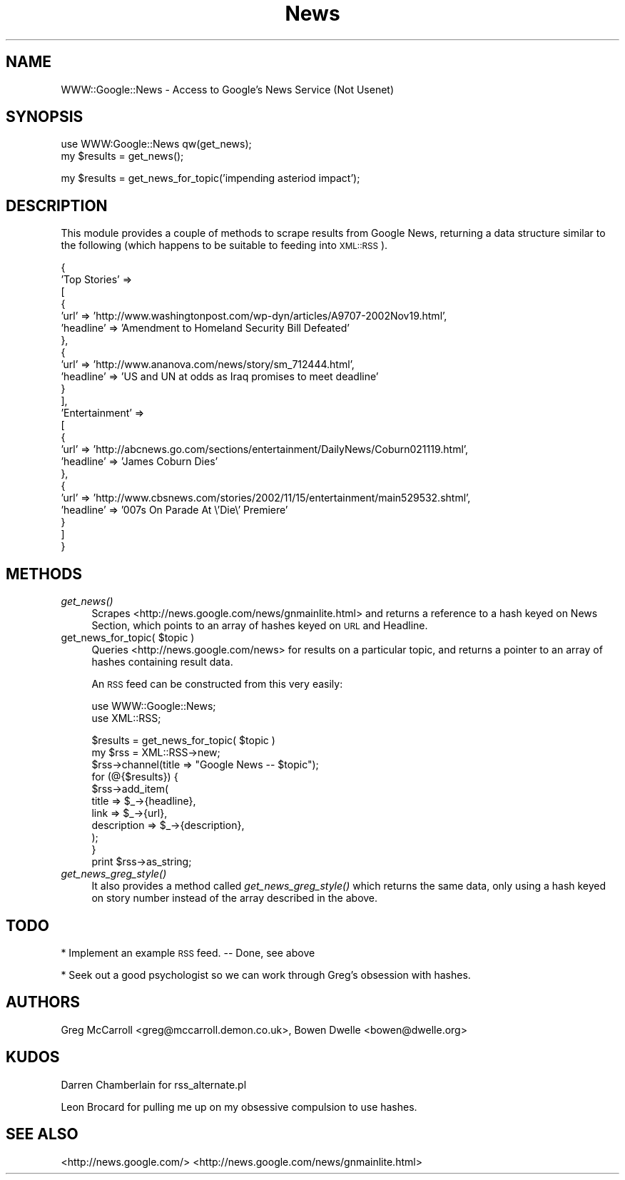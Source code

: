.\" Automatically generated by Pod::Man v1.34, Pod::Parser v1.13
.\"
.\" Standard preamble:
.\" ========================================================================
.de Sh \" Subsection heading
.br
.if t .Sp
.ne 5
.PP
\fB\\$1\fR
.PP
..
.de Sp \" Vertical space (when we can't use .PP)
.if t .sp .5v
.if n .sp
..
.de Vb \" Begin verbatim text
.ft CW
.nf
.ne \\$1
..
.de Ve \" End verbatim text
.ft R
.fi
..
.\" Set up some character translations and predefined strings.  \*(-- will
.\" give an unbreakable dash, \*(PI will give pi, \*(L" will give a left
.\" double quote, and \*(R" will give a right double quote.  | will give a
.\" real vertical bar.  \*(C+ will give a nicer C++.  Capital omega is used to
.\" do unbreakable dashes and therefore won't be available.  \*(C` and \*(C'
.\" expand to `' in nroff, nothing in troff, for use with C<>.
.tr \(*W-|\(bv\*(Tr
.ds C+ C\v'-.1v'\h'-1p'\s-2+\h'-1p'+\s0\v'.1v'\h'-1p'
.ie n \{\
.    ds -- \(*W-
.    ds PI pi
.    if (\n(.H=4u)&(1m=24u) .ds -- \(*W\h'-12u'\(*W\h'-12u'-\" diablo 10 pitch
.    if (\n(.H=4u)&(1m=20u) .ds -- \(*W\h'-12u'\(*W\h'-8u'-\"  diablo 12 pitch
.    ds L" ""
.    ds R" ""
.    ds C` ""
.    ds C' ""
'br\}
.el\{\
.    ds -- \|\(em\|
.    ds PI \(*p
.    ds L" ``
.    ds R" ''
'br\}
.\"
.\" If the F register is turned on, we'll generate index entries on stderr for
.\" titles (.TH), headers (.SH), subsections (.Sh), items (.Ip), and index
.\" entries marked with X<> in POD.  Of course, you'll have to process the
.\" output yourself in some meaningful fashion.
.if \nF \{\
.    de IX
.    tm Index:\\$1\t\\n%\t"\\$2"
..
.    nr % 0
.    rr F
.\}
.\"
.\" For nroff, turn off justification.  Always turn off hyphenation; it makes
.\" way too many mistakes in technical documents.
.hy 0
.if n .na
.\"
.\" Accent mark definitions (@(#)ms.acc 1.5 88/02/08 SMI; from UCB 4.2).
.\" Fear.  Run.  Save yourself.  No user-serviceable parts.
.    \" fudge factors for nroff and troff
.if n \{\
.    ds #H 0
.    ds #V .8m
.    ds #F .3m
.    ds #[ \f1
.    ds #] \fP
.\}
.if t \{\
.    ds #H ((1u-(\\\\n(.fu%2u))*.13m)
.    ds #V .6m
.    ds #F 0
.    ds #[ \&
.    ds #] \&
.\}
.    \" simple accents for nroff and troff
.if n \{\
.    ds ' \&
.    ds ` \&
.    ds ^ \&
.    ds , \&
.    ds ~ ~
.    ds /
.\}
.if t \{\
.    ds ' \\k:\h'-(\\n(.wu*8/10-\*(#H)'\'\h"|\\n:u"
.    ds ` \\k:\h'-(\\n(.wu*8/10-\*(#H)'\`\h'|\\n:u'
.    ds ^ \\k:\h'-(\\n(.wu*10/11-\*(#H)'^\h'|\\n:u'
.    ds , \\k:\h'-(\\n(.wu*8/10)',\h'|\\n:u'
.    ds ~ \\k:\h'-(\\n(.wu-\*(#H-.1m)'~\h'|\\n:u'
.    ds / \\k:\h'-(\\n(.wu*8/10-\*(#H)'\z\(sl\h'|\\n:u'
.\}
.    \" troff and (daisy-wheel) nroff accents
.ds : \\k:\h'-(\\n(.wu*8/10-\*(#H+.1m+\*(#F)'\v'-\*(#V'\z.\h'.2m+\*(#F'.\h'|\\n:u'\v'\*(#V'
.ds 8 \h'\*(#H'\(*b\h'-\*(#H'
.ds o \\k:\h'-(\\n(.wu+\w'\(de'u-\*(#H)/2u'\v'-.3n'\*(#[\z\(de\v'.3n'\h'|\\n:u'\*(#]
.ds d- \h'\*(#H'\(pd\h'-\w'~'u'\v'-.25m'\f2\(hy\fP\v'.25m'\h'-\*(#H'
.ds D- D\\k:\h'-\w'D'u'\v'-.11m'\z\(hy\v'.11m'\h'|\\n:u'
.ds th \*(#[\v'.3m'\s+1I\s-1\v'-.3m'\h'-(\w'I'u*2/3)'\s-1o\s+1\*(#]
.ds Th \*(#[\s+2I\s-2\h'-\w'I'u*3/5'\v'-.3m'o\v'.3m'\*(#]
.ds ae a\h'-(\w'a'u*4/10)'e
.ds Ae A\h'-(\w'A'u*4/10)'E
.    \" corrections for vroff
.if v .ds ~ \\k:\h'-(\\n(.wu*9/10-\*(#H)'\s-2\u~\d\s+2\h'|\\n:u'
.if v .ds ^ \\k:\h'-(\\n(.wu*10/11-\*(#H)'\v'-.4m'^\v'.4m'\h'|\\n:u'
.    \" for low resolution devices (crt and lpr)
.if \n(.H>23 .if \n(.V>19 \
\{\
.    ds : e
.    ds 8 ss
.    ds o a
.    ds d- d\h'-1'\(ga
.    ds D- D\h'-1'\(hy
.    ds th \o'bp'
.    ds Th \o'LP'
.    ds ae ae
.    ds Ae AE
.\}
.rm #[ #] #H #V #F C
.\" ========================================================================
.\"
.IX Title "News 3"
.TH News 3 "2003-08-05" "perl v5.8.0" "User Contributed Perl Documentation"
.SH "NAME"
WWW::Google::News \- Access to Google's News Service (Not Usenet)
.SH "SYNOPSIS"
.IX Header "SYNOPSIS"
.Vb 2
\&  use WWW:Google::News qw(get_news);
\&  my $results = get_news();
.Ve
.PP
.Vb 1
\&  my $results = get_news_for_topic('impending asteriod impact');
.Ve
.SH "DESCRIPTION"
.IX Header "DESCRIPTION"
This module provides a couple of methods to scrape results from Google News, returning 
a data structure similar to the following (which happens to be suitable to feeding into \s-1XML::RSS\s0).
.PP
.Vb 24
\&  {
\&    'Top Stories' =>
\&              [
\&               {
\&                 'url' => 'http://www.washingtonpost.com/wp-dyn/articles/A9707-2002Nov19.html',
\&                 'headline' => 'Amendment to Homeland Security Bill Defeated'
\&               },
\&               {
\&                 'url' => 'http://www.ananova.com/news/story/sm_712444.html',
\&                 'headline' => 'US and UN at odds as Iraq promises to meet deadline'
\&               }
\&              ],
\&    'Entertainment' =>
\&             [
\&              {
\&                'url' => 'http://abcnews.go.com/sections/entertainment/DailyNews/Coburn021119.html',
\&                'headline' => 'James Coburn Dies'
\&              },
\&              {
\&                'url' => 'http://www.cbsnews.com/stories/2002/11/15/entertainment/main529532.shtml',
\&                'headline' => '007s On Parade At \e'Die\e' Premiere'
\&              }
\&             ]
\&   }
.Ve
.SH "METHODS"
.IX Header "METHODS"
.IP "\fIget_news()\fR" 4
.IX Item "get_news()"
Scrapes <http://news.google.com/news/gnmainlite.html> and returns a reference 
to a hash keyed on News Section, which points to an array of hashes keyed on \s-1URL\s0 and Headline.
.ie n .IP "get_news_for_topic( $topic )" 4
.el .IP "get_news_for_topic( \f(CW$topic\fR )" 4
.IX Item "get_news_for_topic( $topic )"
Queries <http://news.google.com/news> for results on a particular topic, 
and returns a pointer to an array of hashes containing result data. 
.Sp
An \s-1RSS\s0 feed can be constructed from this very easily:
.Sp
.Vb 2
\&        use WWW::Google::News;
\&        use XML::RSS;
.Ve
.Sp
.Vb 11
\&        $results = get_news_for_topic( $topic )
\&        my $rss = XML::RSS->new;
\&        $rss->channel(title => "Google News -- $topic");
\&        for (@{$results}) {
\&                $rss->add_item(
\&                        title => $_->{headline},
\&                        link  => $_->{url},
\&                        description  => $_->{description},
\&                );
\&        }
\&        print $rss->as_string;
.Ve
.IP "\fIget_news_greg_style()\fR" 4
.IX Item "get_news_greg_style()"
It also provides a method called \fIget_news_greg_style()\fR which returns the same data, only
using a hash keyed on story number instead of the array described in the above.
.SH "TODO"
.IX Header "TODO"
* Implement an example \s-1RSS\s0 feed. \*(-- Done, see above
.Sp
* Seek out a good psychologist so we can work through Greg's obsession with hashes.
.SH "AUTHORS"
.IX Header "AUTHORS"
Greg McCarroll <greg@mccarroll.demon.co.uk>, Bowen Dwelle <bowen@dwelle.org>
.SH "KUDOS"
.IX Header "KUDOS"
Darren Chamberlain for rss_alternate.pl
.Sp
Leon Brocard for pulling me up on my obsessive compulsion to use
hashes.
.SH "SEE ALSO"
.IX Header "SEE ALSO"
<http://news.google.com/>
<http://news.google.com/news/gnmainlite.html>
